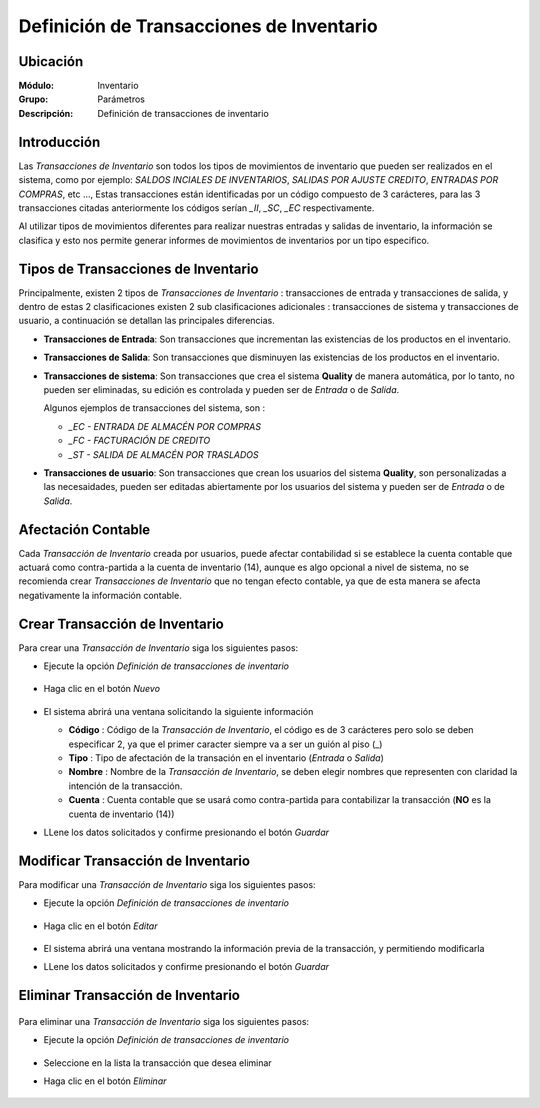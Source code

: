 =========================================
Definición de Transacciones de Inventario
=========================================

Ubicación
=========

:Módulo:
 Inventario

:Grupo:
 Parámetros

:Descripción:
 Definición de transacciones de inventario

Introducción
============

Las *Transacciones de Inventario* son todos los tipos de movimientos de inventario que pueden ser realizados en el sistema,
como por ejemplo: *SALDOS INCIALES DE INVENTARIOS*, *SALIDAS POR AJUSTE CREDITO*, *ENTRADAS POR COMPRAS*, etc ...,
Estas transacciones están identificadas por un código compuesto de 3 carácteres, para las 3 transacciones citadas anteriormente
los códigos serían *_II*, *_SC*, *_EC* respectivamente.

Al utilizar tipos de movimientos diferentes para realizar nuestras entradas y salidas de inventario, la información se clasifica y esto nos permite generar informes
de movimientos de inventarios por un tipo especifico.

Tipos de Transacciones de Inventario
====================================

Principalmente, existen 2 tipos de *Transacciones de Inventario* : transacciones de entrada y transacciones de salida, y dentro de estas
2 clasificaciones existen 2 sub clasificaciones adicionales : transacciones de sistema y transacciones de usuario,
a continuación se detallan las principales diferencias.

- **Transacciones de Entrada**:
  Son transacciones que incrementan las existencias de los productos en el inventario.

- **Transacciones de Salida**:
  Son transacciones que disminuyen las existencias de los productos en el inventario.

- **Transacciones de sistema**:
  Son transacciones que crea el sistema **Quality** de manera automática, por lo tanto, no pueden ser eliminadas, su edición es controlada y
  pueden ser de *Entrada* o de *Salida*.

  Algunos ejemplos de transacciones del sistema, son :

  - *_EC - ENTRADA DE ALMACÉN POR COMPRAS*
  - *_FC - FACTURACIÓN DE CREDITO*
  - *_ST - SALIDA DE ALMACÉN POR TRASLADOS*

- **Transacciones de usuario**:
  Son transacciones que crean los usuarios del sistema **Quality**, son personalizadas a las necesaidades, pueden ser editadas
  abiertamente por los usuarios del sistema y pueden ser de *Entrada* o de *Salida*.

Afectación Contable
===================

Cada *Transacción de Inventario* creada por usuarios, puede afectar contabilidad si se establece la cuenta contable que actuará como
contra-partida a la cuenta de inventario (14), aunque es algo opcional a nivel de sistema, no se recomienda crear *Transacciones de Inventario*
que no tengan efecto contable, ya que de esta manera se afecta negativamente la información contable.

Crear Transacción de Inventario
===============================

Para crear una *Transacción de Inventario* siga los siguientes pasos:

- Ejecute la opción *Definición de transacciones de inventario*

      .. figure:: images/25.png
         :align: center


- Haga clic en el botón *Nuevo* |wznew.bmp|

      .. figure:: images/26.png
         :align: center

- El sistema abrirá una ventana solicitando la siguiente información

  - **Código** : Código de la *Transacción de Inventario*, el código es de 3 carácteres pero solo se deben especificar 2, ya que el primer caracter siempre va a ser
    un guión al piso (_)
  - **Tipo** :
    Tipo de afectación de la transación en el inventario (*Entrada* o *Salida*)
  - **Nombre** :
    Nombre de la *Transacción de Inventario*, se deben elegir nombres que representen con claridad la intención de la transacción.
  - **Cuenta** :
    Cuenta contable que se usará como contra-partida para contabilizar la transacción (**NO** es la cuenta de inventario (14))

.. |br| raw:: html

- LLene los datos solicitados y confirme presionando el botón *Guardar* |save.bmp|

.. figure:: images/27.png
  :align: center

Modificar Transacción de Inventario
===================================

Para modificar una *Transacción de Inventario* siga los siguientes pasos:

- Ejecute la opción *Definición de transacciones de inventario*

      .. figure:: images/25.png
         :align: center

- Haga clic en el botón *Editar* |wzedit.bmp|

      .. figure:: images/28.png
         :align: center

- El sistema abrirá una ventana mostrando la información previa de la transacción, y permitiendo modificarla

- LLene los datos solicitados y confirme presionando el botón *Guardar* |save.bmp|


Eliminar Transacción de Inventario
==================================

    .. Note:

      Existen Transacciones de inventario que el sistema necesita internamente y no podrá eliminar.

Para eliminar una *Transacción de Inventario* siga los siguientes pasos:

- Ejecute la opción *Definición de transacciones de inventario*

      .. figure:: images/25.png
         :align: center

- Seleccione en la lista la transacción que desea eliminar
- Haga clic en el botón *Eliminar* |wzedit.bmp|

      .. figure:: images/29.png
         :align: center



.. |wznew.bmp| image:: /_images/generales/wznew.bmp
.. |wzedit.bmp| image:: /_images/generales/wzedit.bmp
.. |buscar.bmp| image:: /_images/generales/buscar.bmp
.. |delete.bmp| image:: /_images/generales/delete.bmp
.. |btn_ok.bmp| image:: /_images/generales/btn_ok.bmp
.. |refresh.bmp| image:: /_images/generales/refresh.bmp
.. |descartar.bmp| image:: /_images/generales/descartar.bmp
.. |save.bmp| image:: /_images/generales/save.bmp
